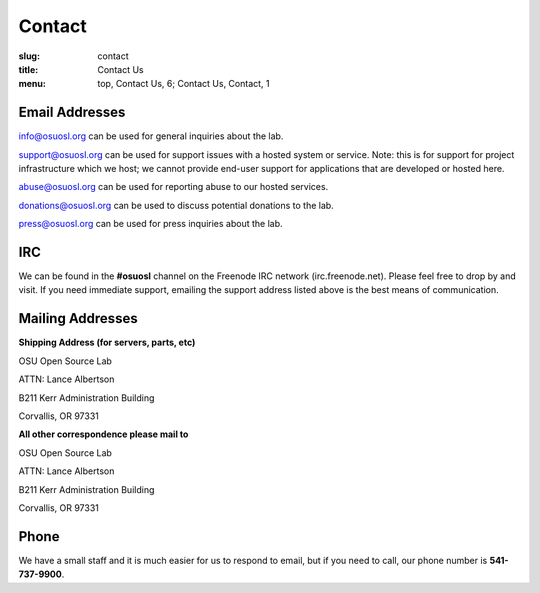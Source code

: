 Contact
=======
:slug: contact
:title: Contact Us
:menu: top, Contact Us, 6; Contact Us, Contact, 1

Email Addresses
~~~~~~~~~~~~~~~

info@osuosl.org can be used for general inquiries about the lab.

support@osuosl.org can be used for support issues with a hosted system or
service. Note: this is for support for project infrastructure which we host; we
cannot provide end-user support for applications that are developed or hosted
here.

abuse@osuosl.org can be used for reporting abuse to our hosted services.

donations@osuosl.org can be used to discuss potential donations to the lab.

press@osuosl.org can be used for press inquiries about the lab.



IRC
~~~

We can be found in the **#osuosl** channel on the Freenode IRC network
(irc.freenode.net). Please feel free to drop by and visit. If you need immediate
support, emailing the support address listed above is the best means of
communication.


Mailing Addresses
~~~~~~~~~~~~~~~~~

**Shipping Address (for servers, parts, etc)**

.. class:: no-breaks

  OSU Open Source Lab

.. class:: no-breaks

  ATTN: Lance Albertson

.. class:: no-breaks

  B211 Kerr Administration Building

Corvallis, OR 97331


**All other correspondence please mail to**


.. class:: no-breaks

  OSU Open Source Lab

.. class:: no-breaks

  ATTN: Lance Albertson

.. class:: no-breaks

  B211 Kerr Administration Building

Corvallis, OR 97331


Phone
~~~~~

We have a small staff and it is much easier for us to respond to email, but if
you need to call, our phone number is **541-737-9900**.
